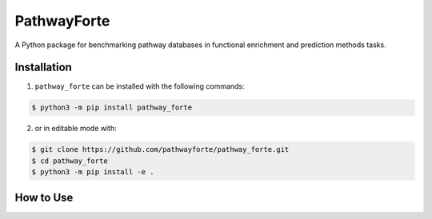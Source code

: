 PathwayForte |build| |docs| |zenodo|
====================================
A Python package for benchmarking pathway databases in functional enrichment and prediction methods
tasks.


Installation |pypi_version| |python_versions| |pypi_license|
------------------------------------------------------------
1. ``pathway_forte`` can be installed with the following commands:

.. code-block:: sh

    $ python3 -m pip install pathway_forte

2. or in editable mode with:

.. code-block:: sh

    $ git clone https://github.com/pathwayforte/pathway_forte.git
    $ cd pathway_forte
    $ python3 -m pip install -e .

How to Use
----------

.. |build| image:: https://travis-ci.com/pathwayforte/pathway-forte.svg?branch=master
    :target: https://travis-ci.com/pathwayforte/pathway-forte
    :alt: Build Status

.. |docs| image:: http://readthedocs.org/projects/pathwayforte/badge/?version=latest
    :target: https://pathwayforte.readthedocs.io/en/latest/
    :alt: Documentation Status

.. |coverage| image:: https://codecov.io/gh/pathwayforte/pathway-forte/coverage.svg?branch=master
    :target: https://codecov.io/gh/pathwayforte/pathway-forte?branch=master
    :alt: Coverage Status

.. |climate| image:: https://codeclimate.com/github/pathwayforte/pathway-forte/badges/gpa.svg
    :target: https://codeclimate.com/github/pathwayforte/pathway-forte
    :alt: Code Climate

.. |python_versions| image:: https://img.shields.io/pypi/pyversions/pathway_forte.svg
    :alt: Stable Supported Python Versions

.. |pypi_version| image:: https://img.shields.io/pypi/v/pathway_forte.svg
    :alt: Current version on PyPI

.. |pypi_license| image:: https://img.shields.io/pypi/l/pathway_forte.svg
    :alt: Apache-2.0

.. |zenodo| image:: https://zenodo.org/badge/178654585.svg
    :target: https://zenodo.org/badge/latestdoi/178654585




